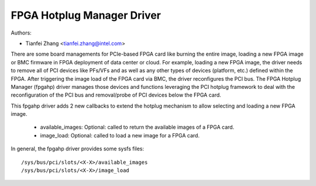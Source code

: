 .. SPDX-License-Identifier: GPL-2.0

===========================
FPGA Hotplug Manager Driver
===========================

Authors:

- Tianfei Zhang <tianfei.zhang@intel.com>

There are some board managements for PCIe-based FPGA card like burning the entire
image, loading a new FPGA image or BMC firmware in FPGA deployment of data center
or cloud. For example, loading a new FPGA image, the driver needs to remove all of
PCI devices like PFs/VFs and as well as any other types of devices (platform, etc.)
defined within the FPGA. After triggering the image load of the FPGA card via BMC,
the driver reconfigures the PCI bus. The FPGA Hotplug Manager (fpgahp) driver manages
those devices and functions leveraging the PCI hotplug framework to deal with the
reconfiguration of the PCI bus and removal/probe of PCI devices below the FPGA card.

This fpgahp driver adds 2 new callbacks to extend the hotplug mechanism to
allow selecting and loading a new FPGA image.

 - available_images: Optional: called to return the available images of a FPGA card.
 - image_load: Optional: called to load a new image for a FPGA card.

In general, the fpgahp driver provides some sysfs files::

        /sys/bus/pci/slots/<X-X>/available_images
        /sys/bus/pci/slots/<X-X>/image_load
